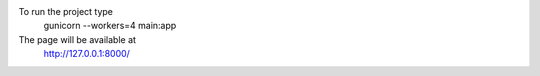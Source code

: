 To run the project type
	gunicorn --workers=4 main:app
The page will be available at
	http://127.0.0.1:8000/